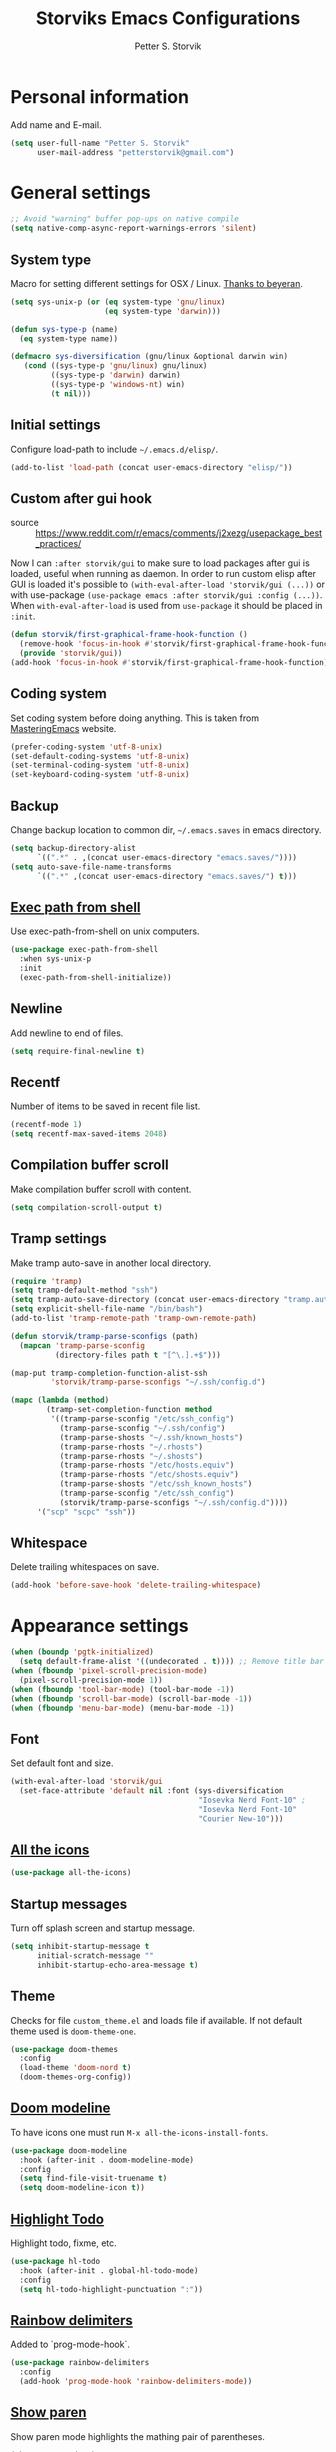 #+TITLE: Storviks Emacs Configurations
#+AUTHOR: Petter S. Storvik
#+EMAIL: petterstorvik@gmail.com
#+STARTUP: overview
#+PROPERTY: header-args:elisp :lexical t
#+PROPERTY: header-args       :results silent

* Personal information
Add name and E-mail.

#+begin_src emacs-lisp
  (setq user-full-name "Petter S. Storvik"
        user-mail-address "petterstorvik@gmail.com")
#+end_src

* General settings

#+begin_src emacs-lisp
  ;; Avoid "warning" buffer pop-ups on native compile
  (setq native-comp-async-report-warnings-errors 'silent)
#+end_src

** System type
Macro for setting different settings for OSX / Linux.
[[https://gist.github.com/beyeran/4118401][Thanks to beyeran]].

#+begin_src emacs-lisp
  (setq sys-unix-p (or (eq system-type 'gnu/linux)
                       (eq system-type 'darwin)))

  (defun sys-type-p (name)
    (eq system-type name))

  (defmacro sys-diversification (gnu/linux &optional darwin win)
     (cond ((sys-type-p 'gnu/linux) gnu/linux)
           ((sys-type-p 'darwin) darwin)
           ((sys-type-p 'windows-nt) win)
           (t nil)))
#+end_src

** Initial settings
Configure load-path to include =~/.emacs.d/elisp/=.

#+begin_src emacs-lisp
  (add-to-list 'load-path (concat user-emacs-directory "elisp/"))
#+end_src

** Custom after gui hook
- source :: https://www.reddit.com/r/emacs/comments/j2xezg/usepackage_best_practices/

Now I can =:after storvik/gui= to make sure to load packages after gui is loaded, useful when running as daemon.
In order to run custom elisp after GUI is loaded it's possible to =(with-eval-after-load 'storvik/gui (...))= or with use-package =(use-package emacs :after storvik/gui :config (...))=.
When =with-eval-after-load= is used from =use-package= it should be placed in =:init=.

#+begin_src emacs-lisp
  (defun storvik/first-graphical-frame-hook-function ()
    (remove-hook 'focus-in-hook #'storvik/first-graphical-frame-hook-function)
    (provide 'storvik/gui))
  (add-hook 'focus-in-hook #'storvik/first-graphical-frame-hook-function)
#+end_src

** Coding system
Set coding system before doing anything.
This is taken from [[https://www.masteringemacs.org/article/working-coding-systems-unicode-emacs][MasteringEmacs]] website.

#+begin_src emacs-lisp
  (prefer-coding-system 'utf-8-unix)
  (set-default-coding-systems 'utf-8-unix)
  (set-terminal-coding-system 'utf-8-unix)
  (set-keyboard-coding-system 'utf-8-unix)
#+end_src

** Backup
Change backup location to common dir, =~/.emacs.saves= in emacs directory.

#+begin_src emacs-lisp
  (setq backup-directory-alist
        `((".*" . ,(concat user-emacs-directory "emacs.saves/"))))
  (setq auto-save-file-name-transforms
        `((".*" ,(concat user-emacs-directory "emacs.saves/") t)))
 #+end_src

** [[https://github.com/purcell/exec-path-from-shell][Exec path from shell]]
Use exec-path-from-shell on unix computers.

#+begin_src emacs-lisp
  (use-package exec-path-from-shell
    :when sys-unix-p
    :init
    (exec-path-from-shell-initialize))
#+end_src

** Newline
Add newline to end of files.

#+begin_src emacs-lisp
  (setq require-final-newline t)
#+end_src

** Recentf
Number of items to be saved in recent file list.

#+begin_src emacs-lisp
  (recentf-mode 1)
  (setq recentf-max-saved-items 2048)
#+end_src

** Compilation buffer scroll
Make compilation buffer scroll with content.

#+begin_src emacs-lisp
  (setq compilation-scroll-output t)
#+end_src

** Tramp settings
Make tramp auto-save in another local directory.

#+begin_src emacs-lisp
  (require 'tramp)
  (setq tramp-default-method "ssh")
  (setq tramp-auto-save-directory (concat user-emacs-directory "tramp.autosave/"))
  (setq explicit-shell-file-name "/bin/bash")
  (add-to-list 'tramp-remote-path 'tramp-own-remote-path)

  (defun storvik/tramp-parse-sconfigs (path)
    (mapcan 'tramp-parse-sconfig
            (directory-files path t "[^\.].+$")))

  (map-put tramp-completion-function-alist-ssh
           'storvik/tramp-parse-sconfigs "~/.ssh/config.d")

  (mapc (lambda (method)
          (tramp-set-completion-function method
           '((tramp-parse-sconfig "/etc/ssh_config")
             (tramp-parse-sconfig "~/.ssh/config")
             (tramp-parse-shosts "~/.ssh/known_hosts")
             (tramp-parse-rhosts "~/.rhosts")
             (tramp-parse-rhosts "~/.shosts")
             (tramp-parse-rhosts "/etc/hosts.equiv")
             (tramp-parse-rhosts "/etc/shosts.equiv")
             (tramp-parse-shosts "/etc/ssh_known_hosts")
             (tramp-parse-sconfig "/etc/ssh_config")
             (storvik/tramp-parse-sconfigs "~/.ssh/config.d"))))
        '("scp" "scpc" "ssh"))

#+end_src

** Whitespace
Delete trailing whitespaces on save.

#+begin_src emacs-lisp
  (add-hook 'before-save-hook 'delete-trailing-whitespace)
#+end_src

* Appearance settings

#+begin_src emacs-lisp
  (when (boundp 'pgtk-initialized)
    (setq default-frame-alist '((undecorated . t)))) ;; Remove title bar when using pgtk
  (when (fboundp 'pixel-scroll-precision-mode)
    (pixel-scroll-precision-mode 1))
  (when (fboundp 'tool-bar-mode) (tool-bar-mode -1))
  (when (fboundp 'scroll-bar-mode) (scroll-bar-mode -1))
  (when (fboundp 'menu-bar-mode) (menu-bar-mode -1))
#+end_src

** Font
Set default font and size.

#+begin_src emacs-lisp
  (with-eval-after-load 'storvik/gui
    (set-face-attribute 'default nil :font (sys-diversification
                                            "Iosevka Nerd Font-10" ;
                                            "Iosevka Nerd Font-10"
                                            "Courier New-10")))
#+end_src

** [[https://github.com/domtronn/all-the-icons.el][All the icons]]

#+begin_src emacs-lisp
  (use-package all-the-icons)
#+end_src

** Startup messages
Turn off splash screen and startup message.

#+begin_src emacs-lisp
  (setq inhibit-startup-message t
        initial-scratch-message ""
        inhibit-startup-echo-area-message t)
#+end_src

** Theme
Checks for file =custom_theme.el= and loads file if available.
If not default theme used is =doom-theme-one=.

#+begin_src emacs-lisp
  (use-package doom-themes
    :config
    (load-theme 'doom-nord t)
    (doom-themes-org-config))
#+end_src

** [[https://github.com/seagle0128/doom-modeline][Doom modeline]]
To have icons one must run =M-x all-the-icons-install-fonts=.

#+begin_src emacs-lisp
  (use-package doom-modeline
    :hook (after-init . doom-modeline-mode)
    :config
    (setq find-file-visit-truename t)
    (setq doom-modeline-icon t))
#+end_src

** [[https://github.com/tarsius/hl-todo][Highlight Todo]]
Highlight todo, fixme, etc.

#+begin_src emacs-lisp
  (use-package hl-todo
    :hook (after-init . global-hl-todo-mode)
    :config
    (setq hl-todo-highlight-punctuation ":"))
#+end_src

** [[https://github.com/Fanael/rainbow-delimiters][Rainbow delimiters]]
Added to `prog-mode-hook`.

#+begin_src emacs-lisp
  (use-package rainbow-delimiters
    :config
    (add-hook 'prog-mode-hook 'rainbow-delimiters-mode))
#+end_src

** [[https://www.emacswiki.org/emacs/ShowParenMode][Show paren]]
Show paren mode highlights the mathing pair of parentheses.

#+begin_src emacs-lisp
  (show-paren-mode 1)
#+end_src

** [[https://github.com/aspiers/smooth-scrolling][Smooth scrolling]]
Smoother scrolling, with a margin of 5.

#+begin_src emacs-lisp
  (use-package smooth-scrolling
    :config
    (smooth-scrolling-mode 1)
    (setq smooth-scroll-margin 5))
#+end_src

** [[https://github.com/minad/goggles][Googles]]

#+begin_src emacs-lisp
  (use-package goggles
    :hook ((prog-mode text-mode) . goggles-mode)
    :config
    (setq-default goggles-pulse t))
#+end_src

** Tab width
Use tabs, set default tab width to 4.

#+begin_src emacs-lisp
  (setq-default indent-tabs-mode nil)
  (setq-default tab-width 4)
#+end_src

** Turn off audible bell
Turn off audible and visible bell.

#+begin_src emacs-lisp
  (setq ring-bell-function 'ignore)
#+end_src

** Y/N Prompt
Make emacs use y/n instead of yes/no.

#+begin_src emacs-lisp
  (fset 'yes-or-no-p 'y-or-n-p)
#+end_src

** Unique buffer names
Helps differentiating between buffers with similar / same name.

#+begin_src emacs-lisp
  (require 'uniquify)
#+end_src

* Keybindings

All overrides (key bindings that overrides existing ones) are [[https://stackoverflow.com/questions/683425/globally-override-key-binding-in-emacs][placed in a minor mode]], =storvik/overrides-minor-mode=.
This way it's easy to completely disable all overrides if default behaviour is needed.
Other custom keybindings are placed behind a prefix map, =storvik/prefix-map=, making it easy to maintain and discover using whick-key.
Inspired by [[https://karl-voit.at/2018/07/08/emacs-key-bindings/][this post]].

*Adding keybindings to map can be done the following ways:*

: (bind-key "m w" #'function-name map-name)

or

: (bind-keys
:  :map map-name
:  ("f" . function-name))

or

: (use-package example-package
:   :bind (:map map-name
:         ("f" . function-name)))

** storvik/overrides-minor-mode

#+begin_src emacs-lisp
  (defvar storvik/overrides-minor-mode-map
    (let ((map (make-sparse-keymap)))
      (define-key map (kbd "RET") 'newline-and-indent)
      (define-key map (kbd "C-j") 'newline-and-indent)
      map)
    "storvik/overrides-minor-mode keymap.")

  (define-minor-mode storvik/overrides-minor-mode
    "A minor mode so that my key settings override major modes."
    :init-value t
    :lighter " storvik-key-overrides")

  ;; Enable minor mode, maybe it should
  (storvik/overrides-minor-mode 1)

  ;; Disable overrides minor mode in minibuffer
  (defun storvik/overrides-minor-mode-disable-hook ()
    (storvik/overrides-minor-mode 0))

  ;; Disable overrides in some modes
  (mapc
   (lambda (hook)
     (add-hook hook 'storvik/overrides-minor-mode-disable-hook))
   '(minibuffer-setup-hook
     eshell-mode-hook
     mu4e-headers-mode-hook
     magit-post-display-buffer-hook
     python-shell-first-prompt-hook
     org-agenda-mode-hook
     mu4e-main-mode-hook
     sly-db-hook
     sly-mrepl-mode-hook
     dired-mode-hook
     deadgrep-mode-hook
     help-mode-hook
     cider-repl-mode-hook))
#+end_src

** storvik/prefix-map

#+begin_src emacs-lisp
  (global-unset-key (kbd "C-z"))
  (define-prefix-command 'storvik/prefix-map)

  (use-package bind-key
    :bind (:prefix-map storvik/prefix-map
           :prefix-docstring "Storviks keyboard map"
           :prefix "C-z")
    :after org)
#+end_src

** Meow modal editing

#+begin_src emacs-lisp
  (defun meow-setup ()
    (setq meow-cheatsheet-layout meow-cheatsheet-layout-qwerty)
    (meow-motion-overwrite-define-key
     '("j" . meow-next)
     '("k" . meow-prev)
     '("<escape>" . ignore))
    (meow-leader-define-key
     ;; SPC j/k will run the original command in MOTION state.
     '("j" . "H-j")
     '("k" . "H-k")
     '("z" . storvik/prefix-map)
     ;; Use SPC (0-9) for digit arguments.
     '("1" . meow-digit-argument)
     '("2" . meow-digit-argument)
     '("3" . meow-digit-argument)
     '("4" . meow-digit-argument)
     '("5" . meow-digit-argument)
     '("6" . meow-digit-argument)
     '("7" . meow-digit-argument)
     '("8" . meow-digit-argument)
     '("9" . meow-digit-argument)
     '("0" . meow-digit-argument)
     '("/" . meow-keypad-describe-key)
     '("?" . meow-cheatsheet))
    (meow-normal-define-key
     '("0" . meow-expand-0)
     '("9" . meow-expand-9)
     '("8" . meow-expand-8)
     '("7" . meow-expand-7)
     '("6" . meow-expand-6)
     '("5" . meow-expand-5)
     '("4" . meow-expand-4)
     '("3" . meow-expand-3)
     '("2" . meow-expand-2)
     '("1" . meow-expand-1)
     '("-" . negative-argument)
     '(";" . meow-reverse)
     '("," . meow-inner-of-thing)
     '("." . meow-bounds-of-thing)
     '("å" . meow-beginning-of-thing)
     '("æ" . meow-end-of-thing)
     '("a" . meow-append)
     '("A" . meow-open-below)
     '("b" . meow-back-word)
     '("B" . meow-back-symbol)
     '("c" . meow-change)
     '("C" . meow-comment)
     '("d" . meow-delete)
     '("D" . meow-backward-delete)
     '("e" . meow-next-word)
     '("E" . meow-next-symbol)
     '("f" . meow-find)
     '("g" . meow-cancel-selection)
     '("G" . meow-grab)
     '("h" . meow-left)
     '("H" . meow-left-expand)
     '("i" . meow-insert)
     '("I" . meow-open-above)
     '("j" . meow-next)
     '("J" . meow-next-expand)
     '("k" . meow-prev)
     '("K" . meow-prev-expand)
     '("l" . meow-right)
     '("L" . meow-right-expand)
     '("m" . meow-join)
     '("n" . meow-search)
     '("N" . meow-page-down)
     '("o" . meow-block)
     '("O" . meow-to-block)
     '("p" . meow-yank)
     '("P" . meow-page-up)
     '("q" . meow-quit)
     '("Q" . meow-goto-line)
     '("r" . meow-replace)
     '("R" . meow-swap-grab)
     '("s" . meow-kill)
     '("t" . meow-till)
     '("u" . meow-undo)
     '("U" . meow-undo-in-selection)
     '("v" . meow-visit)
     '("w" . meow-mark-word)
     '("W" . meow-mark-symbol)
     '("x" . meow-line)
     '("X" . meow-goto-line)
     '("y" . meow-save)
     '("Y" . meow-sync-grab)
     '("z" . meow-pop-selection)
     '("'" . repeat)
     '("<escape>" . ignore)))

  (use-package meow
    :config
    (meow-setup)
    (meow-global-mode 1))
#+end_src

* Misc
** [[https://github.com/joddie/pcre2el][pcre2el]]

#+begin_src emacs-lisp
  (use-package pcre2el)
#+end_src

** [[https://github.com/nflath/sudo-edit][sudo edit]]
Sometimes I forgot to plan ahead when I should use sudo.
Now sudo-edit comes to the rescue!

#+begin_src emacs-lisp
  (use-package sudo-edit)
#+end_src

* Platform dependant
Load config file dependant on current platform.

** Windows
*** Use git bash on windows

#+begin_src emacs-lisp
  (let ((git-bash-executable "C:/Program Files/Git/usr/bin/bash.exe"))
    (when (and (eq system-type 'windows-nt)
               (file-exists-p git-bash-executable))
      (setq explicit-shell-file-name git-bash-executable)
      (setq explicit-sh-args '("-login" "-i"))

      ;; Make sure Unix tools are in front of `exec-path'
      (let ((bash (executable-find "bash")))
        (when bash
          (push (file-name-directory bash) exec-path)))

      ;; Update PATH from exec-path
      (let ((path (mapcar 'file-truename
                          (append exec-path
                                  (split-string (getenv "PATH") path-separator t)))))
        (setenv "PATH" (mapconcat 'identity (delete-dups path) path-separator)))))
#+end_src

** Darwin
*** Ctrl and cmd
Use Ctrl key as control modifier and Cmd as meta modifier.

#+begin_src emacs-lisp
  (when (eq system-type 'darwin)
    (setq mac-command-modifier 'meta)
    (setq mac-control-modifier 'control))
#+end_src

* Terminal specific
** Mouse clicks
Enable mouse clicks in terminal.

#+begin_src emacs-lisp
  (when (not (window-system))
    (xterm-mouse-mode +1))
#+end_src

* Completion framework and friends
** [[https://github.com/minad/vertico][Vertico]]

#+begin_src emacs-lisp
  (use-package vertico
    :custom
    (vertico-count 20)
    (vertico-resize t)
    (vertico-cycle t)
    :bind
    (:map vertico-map
     ("C-M-n" . vertico-next-group)
     ("C-M-p" . vertico-previous-group))
    :init
    (vertico-mode))

  ;; Preserve history avvross restarts
  (use-package savehist
    :init
    (savehist-mode))

  ;; Emacs 28: Hide commands in M-x which do not work in the current mode.
  ;; Vertico commands are hidden in normal buffers.
  (setq read-extended-command-predicate
        #'command-completion-default-include-p)

  ;; Do not allow the cursor in the minibuffer prompt
  (setq minibuffer-prompt-properties
        '(read-only t cursor-intangible t face minibuffer-prompt))
  (add-hook 'minibuffer-setup-hook #'cursor-intangible-mode)

  ;; Enable recursive minibuffers
  (setq enable-recursive-minibuffers t)
#+end_src

** [[https://github.com/minad/consult][Consult]]

#+begin_src emacs-lisp
  (use-package consult
    :bind (:map storvik/overrides-minor-mode-map
           ;; C-c bindings (mode-specific-map)
           ("C-c h" . consult-history)
           ("C-c b" . consult-bookmark)
           ("C-c k" . consult-kmacro)
           ;; C-x bindings (ctl-x-map)
           ("C-x M-:" . consult-complex-command) ;; orig. repeat-complet-command
           ("C-x b" . consult-buffer) ;; orig. switch-to-buffer
           ("C-x 4 b" . consult-buffer-other-window) ;; orig. switch-to-buffer-other-window
           ("C-x 5 b" . consult-buffer-other-frame) ;; orig. switch-to-buffer-other-frame
           ;; Custom M-# bindings for fast register access
           ("M-#" . consult-register-load)
           ("M-'" . consult-register-store) ;; orig. abbrev-prefix-mark (unrelated)
           ("C-M-#" . consult-register)
           ;; Other custom bindings
           ("M-y" . consult-yank-pop)     ;; orig. yank-pop
           ("<help> a" . consult-apropos) ;; orig. apropos-command
           ;; M-g bindings (goto-map)
           ("M-g e" . consult-compile-error)
           ("M-g M-g" . consult-goto-line) ;; orig. goto-line
           ("M-g o" . consult-outline)
           ("M-g m" . consult-mark)
           ("M-g k" . consult-global-mark)
           ("M-g i" . consult-imenu)
           ("M-g I" . consult-project-imenu)
           ;; M-s bindings (search-map)
           ("M-s f" . consult-find)
           ("M-s L" . consult-locate)
           ("M-s g" . consult-grep)
           ("M-s G" . consult-git-grep)
           ("M-s R" . consult-ripgrep)
           ("M-s l" . consult-line)
           ("M-s m" . consult-multi-occur)
           ("M-s k" . consult-keep-lines)
           ("M-s u" . consult-focus-lines)
           ;; Customizations that map to ivy
           ("C-x C-r" . consult-recent-file)
           ("C-c o" . consult-file-externally)
           ;; Isearch integration
           ("M-s e" . consult-isearch)
           ;; ("s-t" . jnf/consult-find-using-fd)
           :map isearch-mode-map
           ("M-e" . consult-isearch)   ;; orig. isearch-edit-string
           ("M-s e" . consult-isearch) ;; orig. isearch-edit-string
           ("M-s l" . consult-line))                 ;; required by consult-line to detect isearch
    :init
    (setq xref-show-xrefs-function #'consult-xref
          xref-show-definitions-function #'consult-xref)
    :config
    ;; function that returns project root, works for project.el
    (setq consult-project-root-function
          (lambda ()
            (when-let (project (project-current))
              (car (project-roots project)))))
    ;; narrow key
    (setq consult-narrow-key "<")
    (with-eval-after-load 'vertico
      (require 'consult-vertico))
    (advice-add #'completing-read-multiple
          :override #'consult-completing-read-multiple))
#+end_src

** [[https://github.com/oantolin/orderless][Orderless]]
Orderless completion style.

#+begin_src emacs-lisp
  (use-package orderless
    :init
    (setq completion-styles '(orderless)
          completion-category-defaults nil
          completion-category-overrides '((file (styles basic partial-completion)))))
#+end_src

** [[https://github.com/oantolin/embark][Embark]]

#+begin_src emacs-lisp
  (use-package embark
    :after sudo-edit
    :demand t
    :bind
    (("C-." . embark-act)
     ("M-." . embark-dwim)
     ("C-h b" . embark-bindings)
     :map embark-file-map
     ("s" . sudo-edit))
    :config
    (setq prefix-help-command #'embark-prefix-help-command))

  (use-package embark-consult
    :after (embark consult))
#+end_src

** [[https://github.com/minad/marginalia][Marginalia]]
Annotations in minibuffer.

#+begin_src emacs-lisp
  (use-package marginalia
    :after vertico
    :bind (("M-A" . marginalia-cycle)
           :map minibuffer-local-map
           ("M-A" . marginalia-cycle))
    :custom
    (marginalia-max-relative-age 0)
    (marginalia-align 'right)
    :init
    (marginalia-mode))
#+end_src

** [[https://github.com/minad/corfu][Corfu]]

#+begin_src emacs-lisp
  (use-package corfu
    :after orderless
    :custom
    (corfu-cycle t)                   ;; Enable cycling for `corfu-next/previous'
    (corfu-auto t)                    ;; Enable auto completion
    (corfu-quit-at-boundary nil)      ;; Automatically quit at word boundary, nil due to orderless
    (corfu-separator ?\s)             ;; Separator, in order to use with ordeless
    (corfu-quit-no-match 'separator)  ;; Quit if no match
    (tab-always-indent 'complete)
    :bind
    (:map corfu-map
     ("C-SPC" . corfu-insert-separator)
     ("C-n" . corfu-next)
     ("C-p" . corfu-previous)
     ("M-d" . corfu-show-location)
     ("M-d" . corfu-show-documentation))
    :init
    (defun corfu-enable-always-in-minibuffer ()
    "Enable Corfu in the minibuffer if Vertico/Mct are not active."
    (unless (or (bound-and-true-p mct--active)
                (bound-and-true-p vertico--input))
      (setq-local corfu-auto nil) ;; Enable/disable auto completion
      (corfu-mode 1)))
    (add-hook 'minibuffer-setup-hook #'corfu-enable-always-in-minibuffer 1)
    (with-eval-after-load 'storvik/gui
      (set-face-attribute 'corfu-current nil
                          :background (color-darken-name (face-background 'corfu-current) 2)))
    ;; Enable corfu globally
    (corfu-global-mode))
#+end_src

** [[https://github.com/jdtsmith/kind-icon][Kind-icons]]

#+begin_src emacs-lisp
  (use-package kind-icon
    :after corfu
    :custom
    (kind-icon-default-face 'corfu-default)
    (kind-icon-blend-background nil)
    (kind-icon-blend-frac 0.08)
    :config
    (add-to-list 'corfu-margin-formatters #'kind-icon-margin-formatter))
#+end_src

** [[https://github.com/galeo/corfu-doc][Corfu doc]]

#+begin_src emacs-lisp
  (use-package corfu-doc
    :straight (corfu-doc :type git :host github :repo "galeo/corfu-doc")
    :after corfu
    ;; :hook (corfu-mode . corfu-doc-mode)
    :bind (:map corfu-map
           ([remap corfu-show-documentation] . corfu-doc-toggle)
           ("M-n" . corfu-doc-scroll-up)
           ("M-p" . corfu-doc-scroll-down))
    :custom
    (corfu-doc-delay 0.5))
#+end_src

** [[https://github.com/minad/cape][Cape]]

#+begin_src emacs-lisp
  (use-package cape
    :bind (:map storvik/prefix-map ("p" . hydra-cape/body))
    :init
    ;; Add `completion-at-point-functions', used by `completion-at-point'.
    (add-to-list 'completion-at-point-functions #'cape-file)
    (add-to-list 'completion-at-point-functions #'cape-tex)
    (add-to-list 'completion-at-point-functions #'cape-dabbrev)
    (add-to-list 'completion-at-point-functions #'cape-keyword)
    :config
    (defhydra hydra-cape (:color pink :exit t :hint nil)
      "
  ^cape completion
  ^^^^^^^^-------------------------------------------------------------------
  _p_: completion           _s_: symbol               _-_: tex
  _t_: tag                  _a_: abbrev               _&_: sgml
  _d_: dabbrev              _i_: ispell               _r_: rfc1345
  _f_: file                 _l_: line
  _k_: keyword              _w_: dict
  "
      ("p" completion-at-point)
      ("t" complete-tag)
      ("d" cape-dabbrev)
      ("f" cape-file)
      ("k" cape-keyword)
      ("s" cape-symbol)
      ("a" cape-abbrev)
      ("i" cape-ispell)
      ("l" cape-line)
      ("w" cape-dict)
      ("-" cape-tex)
      ("&" cape-sgml)
      ("r" cape-rfc1345)
      ("q" nil "cancel")))
#+end_src

** [[https://github.com/minad/affe][Affe]]

#+begin_src emacs-lisp
  (use-package affe
    :bind (:map storvik/overrides-minor-mode-map
           ("M-s r" . affe-grep))
    :preface
    (defun affe-orderless-regexp-compiler (input _type)
      (setq input (orderless-pattern-compiler input))
      (cons input (lambda (str) (orderless--highlight input str))))
    :config
    (setq affe-regexp-function #'orderless-pattern-compiler
          affe-highlight-function #'orderless-highlight-matches))
#+end_src

** [[https://github.com/iyefrat/all-the-icons-completion][All the icons completion]]

#+begin_src emacs-lisp
  (use-package all-the-icons-completion
    :after marginalia
    :hook (marginalia-mode . all-the-icons-completion-marginalia-setup)
    :init
    (with-eval-after-load 'storvik/gui
      (all-the-icons-completion-marginalia-setup)))
#+end_src

** [[https://github.com/Qkessler/consult-project-extra][Consult project extra]]

#+begin_src emacs-lisp
  (use-package consult-project-extra
    :straight (consult-project-extra :type git :host github :repo "Qkessler/consult-project-extra")
    :bind
    (("C-c p f" . consult-project-extra-find)
     ("C-c p o" . consult-project-extra-find-other-window)))
#+end_src

* Navigation and editing
** [[https://github.com/abo-abo/ace-window][Ace-window]]
Easier window movement, bind it to default other-window =C-x o=.

#+begin_src emacs-lisp
  (use-package ace-window
    :bind (:map storvik/overrides-minor-mode-map ("C-x o" . ace-window))
    :init
    (setq aw-keys '(?a ?s ?d ?f ?g ?h ?j ?k ?l)))
#+end_src

** [[https://github.com/abo-abo/avy][Avy]]
Tool for jumping to a given char on the screen.

#+begin_src emacs-lisp
  (use-package avy
    :bind (:map storvik/overrides-minor-mode-map
           ("M-g g" . avy-goto-line)
           ("M-j" . avy-goto-char-timer))
    :config
    (defun avy-action-mark-to-char (pt)
      (activate-mark)
      (goto-char pt))
    (defun avy-action-copy-whole-line (pt)
      (save-excursion
        (goto-char pt)
        (cl-destructuring-bind (start . end)
            (bounds-of-thing-at-point 'line)
          (copy-region-as-kill start end)))
      (select-window
       (cdr
        (ring-ref avy-ring 0)))
      t)
    (defun avy-action-yank-whole-line (pt)
      (avy-action-copy-whole-line pt)
      (save-excursion (yank))
      t)
    (defun avy-action-kill-whole-line (pt)
      (save-excursion
        (goto-char pt)
        (kill-whole-line))
      (select-window
       (cdr
        (ring-ref avy-ring 0)))
      t)
    (defun avy-action-teleport-whole-line (pt)
      (avy-action-kill-whole-line pt)
      (save-excursion (yank)) t)
    (defun avy-action-embark (pt)
      (unwind-protect
          (save-excursion
            (goto-char pt)
            (embark-act))
        (select-window
         (cdr (ring-ref avy-ring 0))))
      t)
    (defun avy-show-dispatch-help ()
      "Display action shortucts in echo area."
      (let ((len (length "avy-action-"))
            (itms (length avy-dispatch-alist))
            (msg ""))
        (dotimes (i itms)
          (let ((x (nth i avy-dispatch-alist)))
            (setf msg (concat msg
                              (when (and (eq (mod i 4) 0)
                                         (not (eq i 0)))
                                "\n")
                              (format "%s: %-30s"
                                      (propertize
                                       (char-to-string (car x))
                                       'face 'aw-key-face)
                                      (substring (symbol-name (cdr x)) len))))))
        (message msg)))
    ;; (setf (alist-get ?. avy-dispatch-alist) 'avy-action-embark
    ;;       (alist-get ?  avy-dispatch-alist) 'avy-action-mark-to-char
    ;;       (alist-get ?k avy-dispatch-alist) 'avy-action-kill-stay
    ;;       (alist-get ?K avy-dispatch-alist) 'avy-action-kill-whole-line
    ;;       (alist-get ?t avy-dispatch-alist) 'avy-action-teleport
    ;;       (alist-get ?T avy-dispatch-alist) 'avy-action-teleport-whole-line
    ;;       (alist-get ?y avy-dispatch-alist) 'avy-action-yank
    ;;       (alist-get ?w avy-dispatch-alist) 'avy-action-copy
    ;;       (alist-get ?W avy-dispatch-alist) 'avy-action-copy-whole-line
    ;;       (alist-get ?Y avy-dispatch-alist) 'avy-action-yank-whole-line)
    (setq avy-dispatch-alist '((46 . avy-action-embark)
                               (116 . avy-action-teleport)
                               (121 . avy-action-yank)
                               (107 . avy-action-kill-stay)
                               (32 . avy-action-mark-to-char)
                               (84 . avy-action-teleport-whole-line)
                               (89 . avy-action-yank-whole-line)
                               (75 . avy-action-kill-whole-line)
                               (122 . avy-action-zap-to-char)
                               (119 . avy-action-copy)
                               (105 . avy-action-ispell)
                               (120 . avy-action-kill-move)
                               (109 . avy-action-mark)
                               (87 . avy-action-copy-whole-line))))
#+end_src

** [[https://github.com/Wilfred/deadgrep][Deadgrep]]
Use ripgrep from Emacs.

#+begin_src emacs-lisp
  (use-package deadgrep
    :bind (:map storvik/prefix-map ("s" . deadgrep)))
#+end_src

** [[https://github.com/magnars/expand-region.el][Expand region]]
This package expands region by semantic units.

#+begin_src emacs-lisp
  (use-package expand-region
    :bind (:map storvik/prefix-map ("e" . hydra-expand-region/body))
    :config
    (defhydra hydra-expand-region (:color pink :exit t :hint nil)
      "
  ^mark^                     ^region
  ^^^^^^^^-------------------------------------------
  _w_: word                   _e_: expand
  _s_: sentence               _c_: contract
  _d_: defun
  _p_: pairs
  "
      ("w" er/mark-word)
      ("s" er/mark-sentence)
      ("d" er/mark-defun)
      ("p" er/mark-inside-pairs)
      ("e" er/expand-region)
      ("c" er/contract-region)
      ("q" nil "cancel")))
#+end_src

** [[https://github.com/jrosdahl/fancy-dabbrev][Fancy dabbrev]]

#+begin_src emacs-lisp
  (use-package fancy-dabbrev
    :commands (fancy-dabbrev-mode)
    :bind (:map storvik/overrides-minor-mode-map
           ("C-<tab>" . fancy-dabbrev-expand))
    :custom
    (fancy-dabbrev-preview-delay 0.0)
    (fancy-dabbrev-preview-context 'before-non-word)
    (fancy-dabbrev-expansion-on-preview-only t)
    (fancy-dabbrev-indent-command 'indent-for-tab-command)
    :init
    (with-eval-after-load 'storvik/gui
      (global-fancy-dabbrev-mode)))
#+end_src

** Hyperlinks
Open hyperlinks at point. =C-c B(rowse)=.

#+begin_src emacs-lisp
  (setq browse-url-browser-function (sys-diversification
                                      'browse-url-generic
                                      'browse-url-default-macosx-browser
                                      'browse-url-default-windows-browser)
        browse-url-generic-program "firefox")

  (bind-key "C-c B" 'browse-url-at-point)
#+end_src

** [[https://github.com/emacsfodder/move-text][MoveText]]
Move text up down with =C-c m= followed by =n= or =p=.
Moves region if marked.

#+begin_src emacs-lisp
  (use-package move-text
    :bind (:map storvik/prefix-map ("m" . hydra-move-text/body))
    :config
    (defhydra hydra-move-text (:hint nil)
      "Move line or region"
      ("p" move-text-up "Up")
      ("n" move-text-down "Down")))
#+end_src

** [[https://endlessparentheses.com/emacs-narrow-or-widen-dwim.html][Narrow dwim]]
This is an awesome function from Endless.

#+begin_src emacs-lisp
  (defun narrow-or-widen-dwim (p)
    "Widen if buffer is narrowed, narrow-dwim otherwise.
  Dwim means: region, org-src-block, org-subtree, or
  defun, whichever applies first. Narrowing to
  org-src-block actually calls `org-edit-src-code'.

  With prefix P, don't widen, just narrow even if buffer
  is already narrowed."
    (interactive "P")
    (declare (interactive-only))
    (cond ((and (buffer-narrowed-p) (not p)) (widen))
          ((region-active-p)
           (narrow-to-region (region-beginning)
                             (region-end)))
          ((derived-mode-p 'org-mode)
           ;; `org-edit-src-code' is not a real narrowing
           ;; command. Remove this first conditional if
           ;; you don't want it.
           (cond ((ignore-errors (org-edit-src-code) t)
                  (delete-other-windows))
                 ((ignore-errors (org-narrow-to-block) t))
                 (t (org-narrow-to-subtree))))
          ((derived-mode-p 'latex-mode)
           (LaTeX-narrow-to-environment))
          (t (narrow-to-defun))))

  (bind-key "n" #'narrow-or-widen-dwim storvik/prefix-map)
#+end_src

** [[https://github.com/magnars/multiple-cursors.el][Multiple cursors]]
Multiple cursors is an awesome package thats makes editing multiple entries with similar structure a breeze.
This awesome hydra is stolen from [[https://github.com/abo-abo/hydra/wiki/multiple-cursors][hydra wiki]].

#+begin_src emacs-lisp
  (use-package multiple-cursors
    :bind (:map storvik/prefix-map ("c" . hydra-multiple-cursors/body))
    :config
    (defhydra hydra-multiple-cursors (:hint nil)
      "
   Up^^             Down^^           Miscellaneous           % 2(mc/num-cursors) cursor%s(if (> (mc/num-cursors) 1) \"s\" \"\")
  ------------------------------------------------------------------
   [_p_]   Next     [_n_]   Next     [_l_] Edit lines  [_0_] Insert numbers
   [_P_]   Skip     [_N_]   Skip     [_a_] Mark all    [_A_] Insert letters
   [_M-p_] Unmark   [_M-n_] Unmark   [_s_] Search
   [Click] Cursor at point       [_q_] Quit"
      ("l" mc/edit-lines :exit t)
      ("a" mc/mark-all-like-this :exit t)
      ("n" mc/mark-next-like-this)
      ("N" mc/skip-to-next-like-this)
      ("M-n" mc/unmark-next-like-this)
      ("p" mc/mark-previous-like-this)
      ("P" mc/skip-to-previous-like-this)
      ("M-p" mc/unmark-previous-like-this)
      ("s" mc/mark-all-in-region-regexp :exit t)
      ("0" mc/insert-numbers :exit t)
      ("A" mc/insert-letters :exit t)
      ("<mouse-1>" mc/add-cursor-on-click)
      ;; Help with click recognition in this hydra
      ("<down-mouse-1>" ignore)
      ("<drag-mouse-1>" ignore)
      ("q" nil)))
#+end_src

** [[https://github.com/minad/tempel][TempEL]]

#+begin_src emacs-lisp
  (use-package tempel
    :bind (("M-+" . tempel-complete) ;; Alternative tempel-expand
           ("M-*" . tempel-insert))

    :init
    (defun tempel-setup-capf ()
      (setq-local completion-at-point-functions
                  (cons #'tempel-expand
                        completion-at-point-functions)))
    :hook ((prog-mode . tempel-setup-capf)
           (text-mode . tempel-setup-capf)))
#+end_src

* Language
Set default ispell language to English.

#+begin_src emacs-lisp
  (setq ispell-dictionary "en")
  (use-package spell-fu)
#+end_src

* Dired

** [[https://github.com/emacsmirror/dired-plus][dired-plus]]

#+begin_src emacs-lisp
  (use-package dired+
    :init
    (setq diredp-hide-details-initially-flag nil)
    :config
    (diredp-toggle-find-file-reuse-dir 1))
#+end_src

** [[https://github.com/wyuenho/all-the-icons-dired][all the icons dired support]]

#+begin_src emacs-lisp
  (use-package all-the-icons-dired
    :hook (dired-mode . all-the-icons-dired-mode))
#+end_src

* Git
** [[https://magit.vc/][Magit]]

#+begin_src emacs-lisp
  (use-package magit
    :demand t
    :when (executable-find "git")
    :bind (:map storvik/prefix-map
           ("g" . magit-status)
           :map magit-status-mode-map
           ("TAB" . magit-section-toggle)
           ("<C-tab>" . magit-section-cycle))
    :config
    (setq magit-git-executable "git"))
#+end_src

** [[https://github.com/alphapapa/magit-todos][Magit todos]]

#+begin_src elisp
  (use-package magit-todos
    :after magit
    :hook (after-init . magit-todos-mode))
#+end_src

** [[https://github.com/dgutov/diff-hl][diff-hl]]

#+begin_src emacs-lisp
  (use-package diff-hl
    :hook ((dired-mode . diff-hl-dired-mode)
           (magit-pre-refresh . diff-hl-magit-pre-refresh)
           (magit-post-refresh . diff-hl-magit-post-refresh))
    :init
    (with-eval-after-load 'storvik/gui
      (global-diff-hl-mode)))
#+end_src

** [[https://gitlab.com/pidu/git-timemachine][git-timemachine]]

#+begin_src emacs-lisp
  (use-package git-timemachine)
#+end_src

* Eshell
SSH with =cd /ssh:remote-server:=.

** Alias

#+begin_src emacs-lisp
  (defun eshell/ll (&rest args)
    "Alias ll -> ls -l"
    (apply #'eshell/ls (cons '-l args)))

  (defun eshell/clc ()
    "Clear the eshell buffer."
    (eshell/clear-scrollback))
#+end_src

** Prompt
Custom prompt inspired by [[http://www.modernemacs.com/post/custom-eshell/][this post]].

#+begin_src emacs-lisp
  (defun storvik/eshell-fishy-path (path)
    "Takes eshell path and makes it fishy."
    (let ((pathlist (split-string (replace-regexp-in-string
                                   (file-truename "~") "~" path) "/")))
      (concat (string-join (mapcar (lambda (el)
                                     (unless (= (length el) 0)
                                       (substring el 0 1)))
                                   (butlast pathlist 1))
                           "/")
              (unless (and (eq (length pathlist) 1)
                           (string= (car pathlist) "~"))
                "/")
              (car (last pathlist)))))

  (defun storvik/eshell-prompt-function ()
    "Custom eshell prompt function."
    (concat
     (if (file-remote-p default-directory)
         (propertize (file-remote-p default-directory)
                     'face font-lock-keyword-face)
       (concat (propertize user-login-name 'face font-lock-function-name-face)
               "@"
               (propertize system-name 'face font-lock-keyword-face)))
     (propertize (concat "  "
                         (storvik/eshell-fishy-path (eshell/pwd)))
                 'face font-lock-string-face)
     (when (magit-get-current-branch)
       (propertize (concat " ( "
                           (magit-get-current-branch)
                           ")")
                   'face font-lock-comment-face))
     "> "))

  (setq eshell-prompt-function 'storvik/eshell-prompt-function)
  (setq eshell-prompt-regexp "[a-zA-Z0-9-_@:/]+\\ \\ [a-zA-Z0-9-_/~]+\\( \( [a-zA-Z0-9-_@/.]+\)\\)*>\\ ")
#+end_src

** Buffer names
Custom buffer names =*eshell*<path/to/eshell>=.

#+begin_src emacs-lisp
  (defun storvik/eshell-rename-buffer ()
    "Rename buffer based on path."
    (interactive)
    (rename-buffer (concat "*eshell*<"
                           (replace-regexp-in-string
                            (file-truename "~") "~" (eshell/pwd))
                           ">") t))

  (add-hook 'eshell-mode-hook 'storvik/eshell-rename-buffer)
  (add-hook 'eshell-directory-change-hook 'storvik/eshell-rename-buffer)
#+end_src

* Programming
** [[https://github.com/flycheck/flycheck][Flycheck]]
Flycheck is a programming grammar checker.
It includes on the fly function lookup and syntax validation.

#+begin_src emacs-lisp
  (use-package flycheck
    :defer t
    :init
    ;;(add-hook 'prog-mode-hook #'flycheck-mode)
    :commands flycheck-mode)
#+end_src

** [[https://github.com/emacs-lsp/lsp-mode][Language Server Protocol]]
Language server protocol support.

Some performance enhancing settings, see lsp-mode README.md for details.

#+begin_src emacs-lisp
  (setq gc-cons-threshold 100000000)
  (setq read-process-output-max (* 1024 1024)) ;; 1mb
#+end_src

#+begin_src emacs-lisp
  (use-package lsp-mode
    :bind-keymap ("C-c l" . lsp-command-map)
    :custom
    (lsp-keymap-prefix "C-c l")
    (lsp-prefer-flymake nil)
    (lsp-auto-execute-action nil)
    (lsp-enable-indentation nil)
    (lsp-enable-snippet nil)
    (lsp-completion-provider :none) ;; we use Corfu!
    :init
    (defun storvik/orderless-dispatch-flex-first (_pattern index _total)
      (and (eq index 0) 'orderless-flex))
    (defun storvik/lsp-mode-setup-completion ()
      (setf (alist-get 'styles (alist-get 'lsp-capf completion-category-defaults))
            '(orderless)))
    ;; Optionally configure the first word as flex filtered.
    (add-hook 'orderless-style-dispatchers #'storvik/orderless-dispatch-flex-first nil 'local)
    :hook
    (lsp-completion-mode . storvik/lsp-mode-setup-completion))

  (use-package lsp-ui
    :commands lsp-ui-mode
    :custom
    (lsp-ui-doc-position 'top)
    (lsp-ui-doc-show-with-cursor t)
    (lsp-ui-doc-show-with-mouse nil)
    (lsp-ui-doc-use-webkit t)
    :custom-face
    (lsp-ui-doc-background ((t (:background nil)))))
#+end_src

*** [[https://github.com/gagbo/consult-lsp][consult-lsp]]

#+begin_src emacs-lisp
  (use-package consult-lsp
    :after (consult lsp-mode)
    :commands consult-lsp-symbols
    :config
    (define-key lsp-mode-map [remap xref-find-apropos] #'consult-lsp-symbols))
#+end_src

** [[https://github.com/emacs-tree-sitter/elisp-tree-sitter][Tree sitter]]

#+begin_src emacs-lisp
  (use-package tree-sitter
    :hook (tree-sitter-after-on . tree-sitter-hl-mode)
    :config
    (global-tree-sitter-mode))

  (use-package tree-sitter-langs)
#+end_src

** [[https://github.com/raxod502/apheleia][Apheleia]]

#+begin_src emacs-lisp
  (use-package apheleia
    :straight
    (:host github :repo "raxod502/apheleia")
    :config
    (setf (alist-get 'clang-format apheleia-formatters)
          '("clang-format" "-style={BasedOnStyle: Google, IndentWidth: 4, ColumnLimit: 120, SortIncludes: false}"))
    (add-to-list 'apheleia-formatters '(goimports "goimports"))
    (setf (alist-get 'go-mode apheleia-mode-alist) 'goimports)
    (add-to-list 'apheleia-formatters '(nixpkgs-fmt "nixpkgs-fmt"))
    (setf (alist-get 'nix-mode apheleia-mode-alist) 'nixpkgs-fmt)
    (setf (alist-get 'clj-zprint apheleia-formatters)
          '("zprint" "{:style [:community :justified] :map {:comma? false}}"))
    (add-to-list 'apheleia-mode-alist '(clojure-mode . clj-zprint))
    (setf (alist-get 'cljs-zprint apheleia-formatters)
          '("zprint" "{:style [:hiccup] :map {:comma? false}}"))
    (add-to-list 'apheleia-mode-alist '(clojurescript-mode . cljs-zprint))
    (apheleia-global-mode +1))
#+end_src

** [[https://www.gnu.org/software/auctex/][Auctex]]
Auctex is the best way editing LaTeX documents!
#+begin_src emacs-lisp
  (use-package tex
    :straight auctex
    :config
    (setq TeX-auto-save t)
    (setq TeX-parse-self t)
    (setq-default TeX-master nil)
    (add-hook 'LaTeX-mode-hook 'flyspell-mode)      ;; Enable flyspell as default
    (add-hook 'LaTeX-mode-hook 'turn-on-reftex)     ;; Enable reftex as default
    (setq reftex-plug-into-AUCTeX t)
    (setq TeX-PDF-mode t)                           ;; Enable PDF mode

    ;; Use Skim as default pdf viewer
    ;; Skim's displayline is used for forward search (from .tex to .pdf)
    ;; option -b highlights the current line; option -g opens Skim in the background
    (setq TeX-view-program-selection '((output-pdf "PDF Viewer")))
    (setq TeX-view-program-list
          ;;(sys-diversification
          ;; '(("PDF Viewer" "/Applications/Skim.app/Contents/SharedSupport/displayline -b -g %n %o %b"))
          ;; "/usr/share/emacs/site-lisp/mu4e")))
          '(("PDF Viewer" "/Applications/Skim.app/Contents/SharedSupport/displayline -b -g %n %o %b"))))

  ;; Use aspell
  (add-to-list 'exec-path "/usr/local/bin")
  (setq ispell-program-name "aspell")
  (setq ispell-list-command "--list")
#+end_src

I use LatexMk to compile my latex documents. Replace default latex command with LatexMk.

#+begin_src emacs-lisp
  (use-package auctex-latexmk
    :config
    (auctex-latexmk-setup)
    (setq auctex-latexmk-inherit-TeX-PDF-mode t)
    (add-hook 'TeX-mode-hook (lambda ()
                              (setq TeX-command-default "LatexMk"))))
#+end_src

** C/C++
*** CUDA files
Associate .cu files with c-mode

#+begin_src emacs-lisp
  (add-to-list 'auto-mode-alist '("\\.cu\\'" . c-mode))
#+end_src

*** Default indentation
Set default indentation to 4.

#+begin_src emacs-lisp
  (defun my-c-mode-common-hook ()
      (c-set-offset 'substatement-open 0)
      ;;(setq c++-tab-always-indent nil)
      (setq c-basic-offset 4)
      (setq c-indent-level 4)
      (setq tab-stop-list '(4 8 12 16 20 24 28 32 36 40 44 48 52 56 60))
      (setq tab-width 4))
  (add-hook 'c-mode-common-hook 'my-c-mode-common-hook)
#+end_src

** [[https://github.com/Kitware/CMake/blob/master/Auxiliary/cmake-mode.el][CMake mode]]
CMake mode to edit files related to cmake.

#+begin_src emacs-lisp
  (use-package cmake-mode
    :when (executable-find "cmake"))
#+end_src

** [[http://www.emacswiki.org/emacs/CsvMode][CSV mode]]
Prettify csv files.

#+begin_src emacs-lisp
  (use-package csv-mode)
#+end_src

** Dart

I mainly use dart when programming with Flutter.

*** [[https://github.com/bradyt/dart-mode][Dart mode]]
Major mode for editing dart files.

#+begin_src emacs-lisp
  (use-package dart-mode)
#+end_src

*** [[https://github.com/emacs-lsp/lsp-dart][lsp-dart]]
Setup lsp-dart, thanks to [[https://github.com/ericdallo/dotfiles/blob/master/.doom.d/config.el#L150-L155][ericdallo]] for the snippet in :config.

#+begin_src emacs-lisp
  (defun storvik/lsp-dart ()
    (interactive)
    (envrc-reload-all)
    (when-let (dart-exec (executable-find "dart"))
      (let ((dart-sdk-path (-> dart-exec
                             file-chase-links
                             file-name-directory
                             directory-file-name
                             file-name-directory)))
        (setq lsp-dart-sdk-dir dart-sdk-path
              lsp-dart-dap-flutter-hot-reload-on-save t)))
    (lsp))

  (use-package lsp-dart)
#+end_src

** [[https://github.com/spotify/dockerfile-mode][Dockerfile mode]]
Simple syntax highlightning for Docker containers.

#+begin_src emacs-lisp
  (use-package dockerfile-mode)
#+end_src

** [[https://github.com/smihica/emmet-mode][Emmet mode]]
Emmet-mode to expand classes to markup.
Use =emmet-expand-line= to do this.

#+begin_src emacs-lisp
  (use-package emmet-mode
    :hook (web-mode sgml-mode)
    :config
    (setq emmet-expand-jsx-className? t))
#+end_src

** [[https://github.com/wwwjfy/emacs-fish/][Fish mode]]
   Edit fish shell files.

#+begin_src emacs-lisp
  (use-package fish-mode)
#+end_src

** [[https://github.com/godotengine/emacs-gdscript-mode][GDscrip mode]]

#+begin_src emacs-lisp
  (use-package gdscript-mode
      :straight (gdscript-mode :type git :host github :repo "godotengine/emacs-gdscript-mode"))
#+end_src

** Go
*** [[https://github.com/dominikh/go-mode.el][Go mode]]
Major mode for Go.

Install dependencies and useful go stuff by running:
#+begin_src shell
  go get -u golang.org/x/lint/golint && \
	go get -u golang.org/x/tools/cmd/... && \
	go get -u github.com/kisielk/errcheck
#+end_src


#+begin_src emacs-lisp
  (use-package go-mode)
#+end_src

*** LSP
To install lsp support for Go gopls must be installed:
=GO111MODULE=on go get golang.org/x/tools/gopls@latest=

#+begin_src emacs-lisp
  ;; Add LSP remote client for golang
  (lsp-register-client
      (make-lsp-client :new-connection (lsp-tramp-connection "gopls")
                       :major-modes '(go-mode)
                       :remote? t
                       :server-id 'gopls-remote))
#+end_src

*** [[https://github.com/syohex/emacs-go-add-tags][Go add tags]]
Lets you add json tags to structs calling =go-add-tags=.

#+begin_src emacs-lisp
  (use-package go-add-tags
    :requires go-mode
    :when (executable-find "go"))
#+end_src

*** [[https://github.com/benma/go-dlv.el][Go dlv]]
Go debugger integration, uses delve.

#+begin_src emacs-lisp
  (use-package go-dlv
    :requires go-mode
    :when (executable-find "go"))
#+end_src

*** [[https://github.com/dominikh/go-mode.el][Go guru]]

#+begin_src emacs-lisp
  (use-package go-guru
    :requires go-mode)
#+end_src

*** [[https://github.com/samertm/go-stacktracer.el][Go stacktrace]]
Jump around go stacktrace, use =M-x=  =go-stacktracer-region=.

#+begin_src emacs-lisp
  (use-package go-stacktracer
    :requires go-mode)
#+end_src

*** [[https://github.com/nlamirault/gotest.el][Gotest]]
Run test files.

#+begin_src emacs-lisp
  (use-package gotest
    :requires go-mode)
#+end_src

*** [[https://github.com/storvik/gomacro-mode][gomacro-mode]]
Mode for interacting with gomacro REPL.

#+begin_src emacs-lisp
  (use-package gomacro-mode
    :requires go-mode
    :hook (go-mode . gomacro-mode))
#+end_src

** [[https://github.com/kmonad/kbd-mode][KBD mode]]

#+begin_src emacs-lisp
  (use-package kbd-mode
    :straight (kbd-mode :type git :host github :repo "kmonad/kbd-mode")
    :mode "\\.kbd\\'")
#+end_src

** Lisp
*** [[https://github.com/emacsmirror/paredit][Paredit]]

#+begin_src emacs-lisp
  (use-package paredit
    :hook ((emacs-lisp-mode . paredit-mode)
           (sly-mode . paredit-mode)
           (clojure-mode . paredit-mode)
           (clojurescript-mode . paredit-mode))
    :config
    (unbind-key "M-s" paredit-mode-map))
#+end_src

*** [[https://github.com/joaotavora/sly][SLY]]
SLY is a [[https://github.com/slime/slime][Slime]] fork with lots of improvements!
To choose between multiple lisps use =C-- M-x sly=.

#+begin_src emacs-lisp
  (use-package sly
    :when (or (executable-find "sbcl")
              (executable-find "ecl"))
    :init
    (cond ((and (executable-find "sbcl")
                (executable-find "ecl"))
           (setq sly-lisp-implementations
                 '((sbcl ("sbcl" "--noinform") :coding-system utf-8-unix)
                   (ecl ("ecl")))))
          ((executable-find "sbcl")
           (setq inferior-lisp-program "sbcl --noinform"))
          ((executable-find "ecl")
           (setq inferior-lisp-program "ecl"))))

  (use-package sly-asdf
    :after sly)
#+end_src

*** Clojure
**** [[https://github.com/clojure-emacs/clojure-mode][clojure-mode]]

#+begin_src emacs-lisp
  (use-package clojure-mode)
#+end_src

**** [[https://github.com/clojure-emacs/cider][cider]]

#+begin_src emacs-lisp
  (use-package cider)
#+end_src

**** [[https://github.com/clojure-emacs/inf-clojure][inf-clojure]]
#+begin_src emacs-lisp
  (use-package inf-clojure
    :after clojure-mode)
#+end_src

*** Elisp

#+begin_src emacs-lisp
  (global-set-key [remap eval-last-sexp] 'pp-eval-last-sexp)
#+end_src

**** [[https://github.com/purcell/package-lint][Package lint]]
Linter for Emacs packages meta data.

#+begin_src emacs-lisp
  (use-package package-lint)
#+end_src

** [[https://sourceforge.net/projects/matlab-emacs/][Matlab]]
Major mode for editing matlab `.m` files.

#+begin_src emacs-lisp
  (use-package matlab
    :straight matlab-mode)
#+end_src

** Markdown
*** [[http://jblevins.org/projects/markdown-mode/][Markdown mode]]
Mode to edit markdown files more efficiently.

#+begin_src emacs-lisp
  (use-package edit-indirect)

  (use-package markdown-mode
    :after edit-indirect
    :commands (markdown-mode gfm-mode)
    :custom
    (markdown-command "multimarkdown")
    :mode (("README\\.md\\'" . gfm-mode)
           ("\\.md\\'" . gfm-mode)
           ("\\.markdown\\'" . markdown-mode)))
#+end_src

*** [[https://github.com/ardumont/markdown-toc][Markdown toc]]
Generate toc with `markdown-toc-generate-toc`.

#+begin_src emacs-lisp
  (use-package markdown-toc)
#+end_src

*** [[https://github.com/ancane/markdown-preview-mode][Markdown preview]]
Preview markdown files, =pandoc= must be installed, with =markdown-preview=.

#+begin_src emacs-lisp
  (use-package markdown-preview-mode
    :when (executable-find "pandoc"))
#+end_src

** [[https://github.com/wentasah/meson-mode][Meson mode]]
Mode for editing meson build files.

#+begin_src elisp
  (use-package meson-mode)
#+end_src

** [[https://github.com/ajc/nginx-mode][Nginx mode]]
Nginx mode for editing Nginx config files.

#+begin_src emacs-lisp
  (use-package nginx-mode)
#+end_src

** Nix

*** [[https://github.com/NixOS/nix-mode][Nix-mode]]
Mode for editing =.nix= files.

#+begin_src emacs-lisp
  (use-package nix-mode
    :mode "\\.nix\\'")
#+end_src

*** [[https://github.com/jwiegley/nix-update-el][nix-update]]
Update rev/sha from Emacs.

#+begin_src emacs-lisp
  (use-package nix-update)
#+end_src

** [[https://github.com/skuro/plantuml-mode][PlantUML]]

#+begin_src emacs-lisp
  (use-package plantuml-mode
    :custom
    (plantuml-default-exec-mode 'executable)
    :config
    (add-to-list 'org-src-lang-modes '("plantuml" . plantuml))
    (add-to-list 'auto-mode-alist '("\\.plantuml\\'" . plantuml-mode)))
#+end_src

** [[https://github.com/jschaf/powershell.el][Powershell]]
Edit powershell scripts.

#+begin_src elisp
  (use-package powershell)
#+end_src

** [[https://github.com/protocolbuffers/protobuf][Protobuf mode]]
Protobuf-mode to edit protobuf files.

#+begin_src emacs-lisp
  (use-package protobuf-mode)
#+end_src

** Python
*** [[https://emacs-lsp.github.io/lsp-pyright/][lsp-pyright]]
Decided to try Microsoft [[https://github.com/microsoft/pyright][pyright]] lsp server.
Depends on a never nodejs installation.

#+begin_src emacs-lisp
  (use-package lsp-pyright)
#+end_src

*** [[https://github.com/jorgenschaefer/pyvenv][pyvenv.el]] handles virtual environments in Emacs.
Use =M-x pyvenv-activate= to activate environment.

#+begin_src emacs-lisp
  (use-package pyvenv)
#+end_src

** [[https://github.com/openscad/openscad/blob/master/contrib/scad-mode.el][scad mode]]

#+begin_src emacs-lisp
  (use-package scad-mode)
#+end_src

** SQL mode
Bind file extentions to sql mode.

#+begin_src emacs-lisp
  (add-to-list 'auto-mode-alist '("\\.create\\'" . sql-mode))
  (add-to-list 'auto-mode-alist '("\\.drop\\'" . sql-mode))
  (add-to-list 'auto-mode-alist '("\\.alter\\'" . sql-mode))
#+end_src

Function to capitalize SQL keywords

#+begin_src emacs-lisp
  (defun point-in-comment ()
    (let ((syn (syntax-ppss)))
      (and (nth 8 syn)
           (not (nth 3 syn)))))

  (defun my-upcase-all-sql-keywords ()
    (interactive)
    (require 'sql)
    (save-excursion
      (dolist (keywords sql-mode-mysql-font-lock-keywords)
        (goto-char (point-min))
        (while (re-search-forward (car keywords) nil t)
          (unless (point-in-comment)
            (goto-char (match-beginning 0))
            (upcase-word 1))))))

  ;;(add-hook 'sql-mode-hook
  ;;          (lambda ()
  ;;            (add-hook 'before-save-hook 'my-upcase-all-sql-keywords nil 'make-it-local)))
#+end_src

** [[https://github.com/holomorph/systemd-mode][Systemd mode]]
Edit systemd files with syntax highlightning.

#+begin_src emacs-lisp
  (use-package systemd)
#+end_src

** [[http://web-mode.org/][Web mode]]
Works with php files with html and js.

#+begin_src emacs-lisp
  (use-package web-mode
    :init
    (add-to-list 'auto-mode-alist '("\\.html?\\'" . web-mode))
    (add-to-list 'auto-mode-alist '("\\.php?\\'" . web-mode))
    (add-to-list 'auto-mode-alist '("\\.css?\\'" . web-mode))
    (add-to-list 'auto-mode-alist '("\\.js?\\'" . web-mode))
    (add-to-list 'auto-mode-alist '("\\.vue?\\'" . web-mode))
    (add-to-list 'auto-mode-alist '("\\.sass?\\'" . web-mode))
    (setq web-mode-content-types-alist
          '(("jsx" . "\\.js[x]?\\'")
            ("jsx" . "\\.sass?\\'")))
    (setq-default web-mode-markup-indent-offset 2)
    (setq-default web-mode-css-indent-offset 4)
    (setq-default web-mode-code-indent-offset 4)
    (setq-default web-mode-sql-indent-offset 4)
    (setq web-mode-enable-current-column-highlight t))
#+end_src

** [[https://github.com/yoshiki/yaml-mode][YAML mode]]
YAML editing improved.

#+begin_src emacs-lisp
  (use-package yaml-mode)
#+end_src

** [[https://github.com/purcell/envrc][envrc]]
Use purcell's envrc, must be late in config as per instructions.

#+begin_src emacs-lisp
  (use-package envrc
    :when (executable-find "direnv")
    :config
    (envrc-global-mode))
#+end_src

* Org mode
** Initial config
Install org mode package

#+begin_src emacs-lisp
  ;; Archive location
  (setq org-archive-location "archive/%s_archive::")

  (setq org-catch-invisible-edit 'nil)

  ;; File locations
  (setq org-directory "~/developer/org/org")
  (setq org-default-notes-file "~/developer/org/org/refile.org")
  (setq org-agenda-files (directory-files-recursively org-directory "\\.org$"))

  ;; Refile
  (setq org-refile-use-outline-path t)
  (setq org-outline-path-complete-in-steps nil)
  (setq org-refile-allow-creating-parent-nodes (quote confirm))
  (setq org-refile-targets (quote ((nil :maxlevel . 9)
                                   (org-agenda-files :maxlevel . 9))))

  ;; Clock
  (setq org-clock-persist 'history)
  (org-clock-persistence-insinuate)
  (setq org-clock-out-remove-zero-time-clocks t)
  (setq org-log-into-drawer "LOGBOOK")
  (setq org-clock-into-drawer 1)
  (setq org-log-done 'time)

  ;; Tags / context
  (setq org-tag-persistent-alist
        '(("@work" . ?w)
          ("@mo" . ?m)
          ("@nesna" .?n)
          ("@home" . ?h)
          ("@computer" . ?c)
          ("@phone" . ?p)))

  ;; Misc
  (setq org-export-allow-bind-keywords t)
#+end_src

** Capture
Capture templates and such

#+begin_src emacs-lisp
  (setq org-capture-templates
        (quote (("t" "Todo" entry (file "~/developer/org/org/refile.org")
                 "* TODO %?\n")
                ("c" "Todo code" entry (file "~/developer/org/org/refile.org")
                 "* TODO %?\n%l\n")
                ("n" "Note" entry (file "~/developer/org/org/refile.org")
                 "* %? :NOTE:\n")
                ("m" "Meeting" entry (file "~/developer/org/org/refile.org")
                 "* MEETING %t %? :meeting:\n" :clock-in t :clock-resume t)
                ("p" "Phone Call" entry (file "~/developer/org/org/refile.org")
                 "* PHONE %T %? :phone:\n" :clock-in t :clock-resume t)
                ("r" "Respond to email, must be run from mu4e" entry (file "~/developer/org/org/refile.org")
                 "* TODO Respond to %:from on %:subject\n\t%a\n" :immediate-finish t)
                ("e" "E-mail todo, must be run from mu4e" entry (file "~/developer/org/org/refile.org")
                 "* TODO %?\n%a\n")
                )))
#+end_src

** Todo
Custom todo states are defined.

#+begin_src emacs-lisp
  (setq org-todo-keywords
        '((sequence "TODO(t)" "NEXT(n@/!)" "WIP(s@/!)" "|" "DONE(d)")
          (sequence "WAITING(w@/!)" "DELEGATED(g@/!)" "FOLLOWUP(f@/!)" "|" "CANCELLED(c@/!)")
          (sequence "PHONE" "MEETING")))
#+end_src

This defines different colors for different states.
#+begin_src emacs-lisp
  (setq org-todo-keyword-faces
        '(("TODO" :foreground "orange red" :weight bold)
          ("NEXT" :foreground "dark orange" :wight bold)
          ("WIP" :foreground "deep sky blue" :weight bold)
          ("DONE" :foreground "forest green" :weight bold)
          ("WAITING" :foreground "orange" :weight bold)
          ("DELEGATED" :foreground "light green" :weight bold)
          ("FOLLOWUP" :foreground "deep sky blue" :weight bold)
          ("CANCELLED" :foreground "forest green" :weight bold)
          ("MEETING" :foreground "hot pink" :weight bold)
          ("PHONE" :foreground "violet red" :weight bold)))
#+end_src

** Agenda
Agenda view using [[https://github.com/alphapapa/org-super-agenda][org-super-agenda]].

#+begin_src emacs-lisp
  (use-package org-super-agenda
    :after org
    :config
    (defun storvik/agenda-context-emoji ()
      "Should insert emoji for given context, but alignment never worked."
      (let ((tags (concat (org-entry-get (point) "TAGS"))))
        (concat (when (string-match-p "@computer" tags)
                  "@computer")
                (when (string-match-p "@phone" tags)
                  "@phone")
                (when (string-match-p "@work" tags)
                  "@work")
                (when (string-match-p "@home" tags)
                  "@home"))))
    (setq org-agenda-custom-commands
          '(("w" " Work"
             ((agenda ""
                      ((org-agenda-prefix-format " %i %-22:c%?-12t% s")
                       (org-agenda-overriding-header "")
                       (org-agenda-remove-tags t) ;; remove tags from agenda view
                       (org-super-agenda-groups
                        '((:discard (:not (:tag ("avanti"))))
                          (:name "This week")))))
              (alltodo ""
                       ((org-agenda-prefix-format "  %i %-16:c %-10(storvik/agenda-context-emoji) %-6e ")
                        (org-agenda-hide-tags-regexp "@") ;; remove context tags from tag list
                        (org-agenda-remove-tags t)
                        (org-agenda-overriding-header "")
                        (org-super-agenda-groups
                         '((:discard (:not (:tag ("avanti"))))
                           (:name "🛠️ Work in progress" :todo "WIP")
                           (:name "⏳ Next" :todo "NEXT")
                           (:name "🗒️ Todo" :todo "TODO")
                           (:name "🕙 Waiting" :todo "WAITING")
                           (:discard (:todo ("PHONE" "MEETING")))))))))
            ("p" " Private"
             ((agenda ""
                      ((org-agenda-prefix-format " %i %-22:c%?-12t% s")
                       (org-agenda-overriding-header "")
                       (org-super-agenda-groups
                        '((:discard (:tag ("avanti")))
                          (:name "This week")))))
              (alltodo ""
                       ((org-agenda-prefix-format " %i %-22:c")
                        (org-agenda-remove-tags t)
                        (org-agenda-overriding-header "")
                        (org-super-agenda-groups
                         '((:discard (:tag ("avanti")))
                           (:name "🛠️ Work in progress" :todo "WIP")
                           (:name "⏳ Next" :todo "NEXT")
                           (:name "🗒️ Todo" :todo "TODO")
                           (:name "🕙 Waiting" :todo "WAITING")
                           (:name "📌 Someday" :tag "someday")
                           (:discard (:todo ("PHONE" "MEETING")))))))))))
    (org-super-agenda-mode))
#+end_src

** [[https://orgmode.org/worg/exporters/koma-letter-export.html][Koma letter]]
Use org-mode to write letters.

#+begin_src emacs-lisp
  (eval-after-load 'ox '(require 'ox-koma-letter))
  (eval-after-load 'ox-latex
    '(add-to-list 'org-latex-packages-alist '("AUTO" "babel" t) t))
#+end_src

** org-plantuml

#+begin_src emacs-lisp
  (setq org-plantuml-exec-mode 'plantuml)
#+end_src

** [[https://github.com/minad/org-modern][org-modern]]

#+begin_src emacs-lisp
  (use-package org-modern
    :hook (org-mode . org-modern-mode))
#+end_src

** [[https://github.com/abo-abo/org-download][org-download]]

#+begin_src emacs-lisp
  (use-package org-download
    :after org)
#+end_src

** [[https://org-roam.readthedocs.io][org-roam]]
My roam config, trying to use roam as a personal knowledge base and daily note taking.

#+begin_src emacs-lisp
  (defun storvik/org-roam-ripgrep ()
    "Search org roam files with ripgrep"
    (interactive)
    (consult-ripgrep org-roam-directory))

  (defun storvik/org-roam-dailies-ripgrep ()
    "Search org roam files with ripgrep"
    (interactive)
    (consult-ripgrep org-roam-dailies-directory))

  (defun storvik/org-roam-deadgrep (search-term)
    (interactive (list (deadgrep--read-search-term)))
    (deadgrep search-term org-roam-directory))

  (defun storvik/org-roam-dailies-deadgrep (search-term)
    (interactive (list (deadgrep--read-search-term)))
    (deadgrep search-term org-roam-dailies-directory))

  (use-package org-roam
    :after org
    :custom
    (org-roam-completion-everywhere t)
    (org-roam-directory (file-truename "~/developer/org/roam-notes"))
    (org-roam-capture-templates
     '(("d" "default" plain "%?"
        :if-new (file+head "%<%Y%m%d%H%M%S>-${slug}.org"
                           "#+title: ${title}\n")
        :unnarrowed t)
       ("p" "person" plain "%?"
        :if-new (file+head "people/${slug}.org"
                           "#+title: ${title}\n\n- phone ::\n- email ::\n- company ::\n- role ::\n- location ::\n- how we met ::\n- birthday ::\n- interests ::\n- tags ::\n")
        :unnarrowed t)))
    ;; Dailies
    (org-roam-dailies-directory (file-truename "~/developer/org/roam-dailies"))
    (org-roam-dailies-capture-templates
     '(("d" "default" entry
        "* %?"
        :if-new (file+head "%<%Y-%m-%d>.org"
                           "#+title: %<%Y-%m-%d>\n"))
       ("m" "meeting" entry
        "* MEETING %T %? :meeting:\n"
        :clock-in t :clock-resume t
        :if-new (file+head "%<%Y-%m-%d>.org"
                           "#+title: %<%Y-%m-%d>\n"))
       ("p" "phone" entry
        "* PHONE %T %? :phone:\n"
        :clock-in t :clock-resume t
        :if-new (file+head "%<%Y-%m-%d>.org"
                           "#+title: %<%Y-%m-%d>\n"))))
    :bind (("C-c n l" . org-roam-buffer-toggle)
           ("C-c n f" . org-roam-node-find)
           ("C-c n g" . org-roam-graph)
           ("C-c n i" . org-roam-node-insert)
           ("C-c n c" . org-roam-capture)
           ;; Dailies
           ("C-c n j" . org-roam-dailies-capture-today)
           ("C-c n s" . storvik/org-roam-ripgrep))
    :init
    (setq org-roam-v2-ack t)
    :config
    (org-roam-setup)
    (require 'org-roam-protocol))
#+end_src

** [[https://github.com/org-roam/org-roam-ui][org-roam-ui]]

#+begin_src emacs-lisp
  ;; Fix simple-httpd when using straight, see here
  ;; https://github.com/nnicandro/emacs-jupyter/issues/160#issuecomment-520138197
  (use-package simple-httpd
    :straight
    (:host github :repo "skeeto/emacs-web-server" :local-repo "simple-httpd"))

  (use-package org-roam-ui
    :straight
    (:host github :repo "org-roam/org-roam-ui" :branch "main" :files ("*.el" "out"))
    :after org-roam
    :custom
    (org-roam-ui-sync-theme t)
    (org-roam-ui-follow t)
    (org-roam-ui-update-on-save t)
    (org-roam-ui-open-on-start t))
#+end_src

** Org hydra and keybinding

#+begin_src emacs-lisp
  (use-package emacs
    :bind (:map storvik/prefix-map ("o" . hydra-org-mode/body))
    :config
    (defhydra hydra-org-mode (:color pink :exit t :hint nil)
      "
  ^org^                     ^roam^                                         ^dailies
  ^^^^^^^^------------------------------------------------------------------------------------------------------------------
  _a_: agenda               _l_: buffer toggle        _f_: find              _j_: capture dailies   _k_: capture date
  _C_: capture              _c_: capture              _i_: insert node       _t_: goto today        _R_: ripgrep dailies
  ^ ^                       _r_: ripgrep roam         _s_: deadgrep roam     _y_: goto yesterday    _S_: deadgrep dailies
  ^ ^                       _u_: roam ui              ^ ^                    _d_: goto day
  "
      ("a" org-agenda)
      ("C" org-capture)
      ("l" org-roamd-buffer-toggle)
      ("c" org-roam-capture)
      ("f" org-roam-node-find)
      ("i" org-roam-node-insert)
      ("u" org-roam-ui-mode)
      ("r" storvik/org-roam-ripgrep)
      ("R" storvik/org-roam-dailies-ripgrep)
      ("s" storvik/org-roam-deadgrep)
      ("S" storvik/org-roam-dailies-deadgrep)
      ("j" org-roam-dailies-capture-today)
      ("k" org-roam-dailies-capture-date)
      ("t" org-roam-dailies-goto-today)
      ("y" org-roam-dailies-goto-yesterday)
      ("d" org-roam-dailies-goto-date)
      ("q" nil "cancel")))
#+end_src

* Email

#+begin_src emacs-lisp
  (let ((storvik/mu4e-config "~/.emacs.d-mu4e/mu4e-config.org"))
    (when (and (executable-find "mu")
               (file-exists-p (expand-file-name storvik/mu4e-config)))
      (org-babel-load-file (expand-file-name storvik/mu4e-config))))
#+end_src

* Functions
** Copy file path to clipboard
Copy path of current file to clipboard.

#+begin_src emacs-lisp
  (defun copy-filename ()
    "Copy the current buffer file name to the clipboard."
    (interactive)
    (let ((filename (if (equal major-mode 'dired-mode)
                        default-directory
                      (buffer-file-name))))
      (when filename
        (kill-new filename)
        (message "Copied buffer file name '%s' to the clipboard." filename))))
#+end_src

** Create non-existant folder
Automatically create folder when visiting a new file.

#+begin_src emacs-lisp
  (defun my-create-non-existent-directory ()
    (let ((parent-directory (file-name-directory buffer-file-name)))
      (when (and (not (file-exists-p parent-directory))
                 (y-or-n-p (format "Directory `%s' does not exist! Create it?" parent-directory)))
        (make-directory parent-directory t))))
  (add-to-list 'find-file-not-found-functions #'my-create-non-existent-directory)
#+end_src

** Find init
Finds the init file and opens it.

#+begin_src emacs-lisp
  (defun find-init-file ()
    "Edit main init file, emacs_init.org."
    (interactive)
    (find-file (expand-file-name "emacs_init.org" user-emacs-directory)))
#+end_src

** Reindent buffer
Reindents the entire buffer. Use =C-c /=.

#+begin_src emacs-lisp
  (defun indent-buffer ()
    "Indents an entire buffer using the default intenting scheme."
    (interactive)
    (save-excursion
      (delete-trailing-whitespace)
      (indent-region (point-min) (point-max) nil)
      (if indent-tabs-mode
          ;; Add more modes before/after web-mode
          (if (derived-mode-p 'web-mode)
              (untabify (point-min) (point-max))
            (tabify (point-min) (point-max)))
        (untabify (point-min) (point-max)))))

  (bind-key "/" #'indent-buffer storvik/prefix-map)
#+end_src

** Rename current file
Rename the current buffer and file. Thanks to [[http://whattheemacsd.com/][whattheemacsd]].

#+begin_src emacs-lisp
  (defun rename-current-buffer-file ()
    "Renames current buffer and file it is visiting."
    (interactive)
    (let ((name (buffer-name))
          (filename (buffer-file-name)))
      (if (not (and filename (file-exists-p filename)))
          (error "Buffer '%s' is not visiting a file!" name)
        (let ((new-name (read-file-name "New name: " filename)))
          (if (get-buffer new-name)
              (error "A buffer named '%s' already exists!" new-name)
            (rename-file filename new-name 1)
            (rename-buffer new-name)
            (set-visited-file-name new-name)
            (set-buffer-modified-p nil)
            (message "File '%s' successfully renamed to '%s'"
                     name (file-name-nondirectory new-name)))))))
#+end_src

** Termbin
Function that sends region or buffer to termbin and puts URL in kill ring.

#+begin_src elisp
  (defun termbin-region (begin end)
    "Sends region to termbin, if no region active send entire buffer"
    (interactive "r")
    (kill-new
     (car
      (split-string
       (with-output-to-string
         (if (use-region-p)
             (shell-command-on-region begin end "nc termbin.com 9999" standard-output)
           (shell-command-on-region (point-min) (point-max) "nc termbin.com 9999" standard-output)))
       "\n"))))
#+end_src

* Daemon
Start emacs server

#+begin_src emacs-lisp
  (unless (daemonp)
    (server-start))
#+end_src
